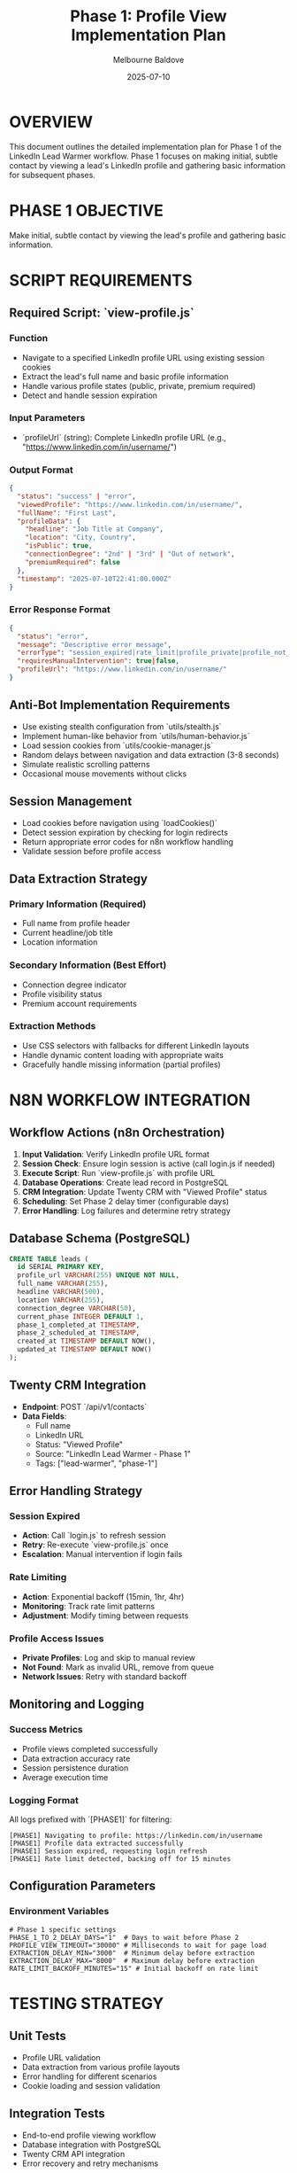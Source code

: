 #+TITLE: Phase 1: Profile View Implementation Plan
#+AUTHOR: Melbourne Baldove
#+DATE: 2025-07-10
#+PROPERTY: header-args :tangle yes

* OVERVIEW
This document outlines the detailed implementation plan for Phase 1 of the LinkedIn Lead Warmer workflow. Phase 1 focuses on making initial, subtle contact by viewing a lead's LinkedIn profile and gathering basic information for subsequent phases.

* PHASE 1 OBJECTIVE
Make initial, subtle contact by viewing the lead's profile and gathering basic information.

* SCRIPT REQUIREMENTS

** Required Script: `view-profile.js`

*** Function
- Navigate to a specified LinkedIn profile URL using existing session cookies
- Extract the lead's full name and basic profile information
- Handle various profile states (public, private, premium required)
- Detect and handle session expiration

*** Input Parameters
- `profileUrl` (string): Complete LinkedIn profile URL (e.g., "https://www.linkedin.com/in/username/")

*** Output Format
#+BEGIN_SRC json
{
  "status": "success" | "error",
  "viewedProfile": "https://www.linkedin.com/in/username/",
  "fullName": "First Last",
  "profileData": {
    "headline": "Job Title at Company",
    "location": "City, Country",
    "isPublic": true,
    "connectionDegree": "2nd" | "3rd" | "Out of network",
    "premiumRequired": false
  },
  "timestamp": "2025-07-10T22:41:00.000Z"
}
#+END_SRC

*** Error Response Format
#+BEGIN_SRC json
{
  "status": "error",
  "message": "Descriptive error message",
  "errorType": "session_expired|rate_limit|profile_private|profile_not_found|network|unknown",
  "requiresManualIntervention": true|false,
  "profileUrl": "https://www.linkedin.com/in/username/"
}
#+END_SRC

** Anti-Bot Implementation Requirements
- Use existing stealth configuration from `utils/stealth.js`
- Implement human-like behavior from `utils/human-behavior.js`
- Load session cookies from `utils/cookie-manager.js`
- Random delays between navigation and data extraction (3-8 seconds)
- Simulate realistic scrolling patterns
- Occasional mouse movements without clicks

** Session Management
- Load cookies before navigation using `loadCookies()`
- Detect session expiration by checking for login redirects
- Return appropriate error codes for n8n workflow handling
- Validate session before profile access

** Data Extraction Strategy

*** Primary Information (Required)
- Full name from profile header
- Current headline/job title
- Location information

*** Secondary Information (Best Effort)
- Connection degree indicator
- Profile visibility status
- Premium account requirements

*** Extraction Methods
- Use CSS selectors with fallbacks for different LinkedIn layouts
- Handle dynamic content loading with appropriate waits
- Gracefully handle missing information (partial profiles)

* N8N WORKFLOW INTEGRATION

** Workflow Actions (n8n Orchestration)
1. *Input Validation*: Verify LinkedIn profile URL format
2. *Session Check*: Ensure login session is active (call login.js if needed)
3. *Execute Script*: Run `view-profile.js` with profile URL
4. *Database Operations*: Create lead record in PostgreSQL
5. *CRM Integration*: Update Twenty CRM with "Viewed Profile" status
6. *Scheduling*: Set Phase 2 delay timer (configurable days)
7. *Error Handling*: Log failures and determine retry strategy

** Database Schema (PostgreSQL)
#+BEGIN_SRC sql
CREATE TABLE leads (
  id SERIAL PRIMARY KEY,
  profile_url VARCHAR(255) UNIQUE NOT NULL,
  full_name VARCHAR(255),
  headline VARCHAR(500),
  location VARCHAR(255),
  connection_degree VARCHAR(50),
  current_phase INTEGER DEFAULT 1,
  phase_1_completed_at TIMESTAMP,
  phase_2_scheduled_at TIMESTAMP,
  created_at TIMESTAMP DEFAULT NOW(),
  updated_at TIMESTAMP DEFAULT NOW()
);
#+END_SRC

** Twenty CRM Integration
- *Endpoint*: POST `/api/v1/contacts`
- *Data Fields*:
  - Full name
  - LinkedIn URL
  - Status: "Viewed Profile"
  - Source: "LinkedIn Lead Warmer - Phase 1"
  - Tags: ["lead-warmer", "phase-1"]

** Error Handling Strategy

*** Session Expired
- *Action*: Call `login.js` to refresh session
- *Retry*: Re-execute `view-profile.js` once
- *Escalation*: Manual intervention if login fails

*** Rate Limiting
- *Action*: Exponential backoff (15min, 1hr, 4hr)
- *Monitoring*: Track rate limit patterns
- *Adjustment*: Modify timing between requests

*** Profile Access Issues
- *Private Profiles*: Log and skip to manual review
- *Not Found*: Mark as invalid URL, remove from queue
- *Network Issues*: Retry with standard backoff

** Monitoring and Logging

*** Success Metrics
- Profile views completed successfully
- Data extraction accuracy rate
- Session persistence duration
- Average execution time

*** Logging Format
All logs prefixed with `[PHASE1]` for filtering:
#+BEGIN_SRC
[PHASE1] Navigating to profile: https://linkedin.com/in/username
[PHASE1] Profile data extracted successfully
[PHASE1] Session expired, requesting login refresh
[PHASE1] Rate limit detected, backing off for 15 minutes
#+END_SRC

** Configuration Parameters

*** Environment Variables
#+BEGIN_SRC shell
# Phase 1 specific settings
PHASE_1_TO_2_DELAY_DAYS="1"  # Days to wait before Phase 2
PROFILE_VIEW_TIMEOUT="30000" # Milliseconds to wait for page load
EXTRACTION_DELAY_MIN="3000"  # Minimum delay before extraction
EXTRACTION_DELAY_MAX="8000"  # Maximum delay before extraction
RATE_LIMIT_BACKOFF_MINUTES="15" # Initial backoff on rate limit
#+END_SRC

* TESTING STRATEGY

** Unit Tests
- Profile URL validation
- Data extraction from various profile layouts
- Error handling for different scenarios
- Cookie loading and session validation

** Integration Tests
- End-to-end profile viewing workflow
- Database integration with PostgreSQL
- Twenty CRM API integration
- Error recovery and retry mechanisms

** Manual Testing Scenarios
- Public profiles with complete information
- Private or restricted profiles
- Profiles with missing information
- Rate limiting simulation
- Session expiration handling

* IMPLEMENTATION CHECKLIST

** Script Development
- [ ] Create `view-profile.js` with stealth configuration
- [ ] Implement robust data extraction with fallbacks
- [ ] Add comprehensive error handling
- [ ] Include logging with [PHASE1] prefix
- [ ] Test with various profile types

** Integration Components
- [ ] Database schema creation
- [ ] Twenty CRM integration functions
- [ ] n8n workflow nodes and error handling
- [ ] Environment variable configuration
- [ ] Monitoring and alerting setup

** Quality Assurance
- [ ] Unit test coverage for all functions
- [ ] Integration test with real LinkedIn profiles
- [ ] Performance testing under rate limits
- [ ] Security validation (no credential exposure)
- [ ] Documentation and runbook creation

* MAINTENANCE CONSIDERATIONS

** LinkedIn Platform Changes
- Monitor for UI layout changes affecting selectors
- Track API endpoint modifications
- Update user agent strings regularly
- Adjust timing parameters based on performance

** Rate Limiting Adjustments
- Analyze optimal request timing patterns
- Implement adaptive backoff strategies
- Monitor success rates and adjust accordingly
- Consider proxy rotation if needed

** Data Quality Monitoring
- Track extraction accuracy over time
- Identify and handle new profile layouts
- Monitor for incomplete data patterns
- Regular validation of extracted information